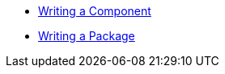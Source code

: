 * xref:tuto:ROOT:index.adoc[Writing a Component]
* xref:commodore:ROOT:tutorial/package.adoc[Writing a Package]
